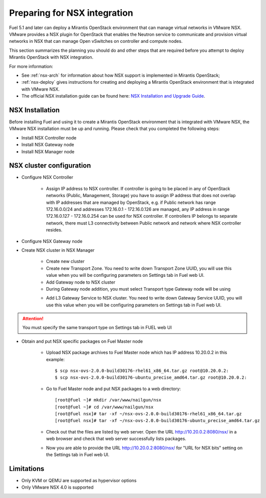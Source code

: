 
.. _nsx-plan:

Preparing for NSX integration
=============================
Fuel 5.1 and later can deploy a Mirantis OpenStack environment that can
manage virtual networks in VMware NSX.
VMware provides a NSX plugin for OpenStack that enables the Neutron
service to communicate and provision virtual networks in NSX that can
manage Open vSwitches on controller and compute nodes.

This section summarizes the planning you should do
and other steps that are required
before you attempt to deploy Mirantis OpenStack
with NSX integration.

For more information:

- See :ref:`nsx-arch` for information about how NSX support
  is implemented in Mirantis OpenStack;

- :ref:`nsx-deploy` gives instructions for creating and deploying
  a Mirantis OpenStack environment that is integrated with VMware NSX.

- The official NSX installation guide can be found here:
  `NSX Installation and Upgrade Guide
  <http://pubs.vmware.com/NSX-6/topic/com.vmware.ICbase/PDF/nsx_6_install.pdf>`_.

NSX Installation
----------------
Before installing Fuel and using it
to create a Mirantis OpenStack environment
that is integrated with VMware NSX,
the VMware NSX installation must be up and running.
Please check that you completed the following steps:


* Install NSX Controller node
* Install NSX Gateway node
* Install NSX Manager node

NSX cluster configuration
-------------------------

* Configure NSX Controller

        * Assign IP address to NSX controller.  If controller is going
          to be placed in any of OpenStack networks (Public, Management,
          Storage) you have to assign IP address that does not overlap
          with IP addresses that are managed by OpenStack, e.g. if
          Public network has range 172.16.0.0/24 and addresses 172.16.0.1 -
          172.16.0.126 are managed, any IP address in range
          172.16.0.127 - 172.16.0.254 can be used for NSX controller.
          If controllers IP belongs to separate network, there must L3
          connectivity between Public network and network where NSX
          controller resides.

* Configure NSX Gateway node
* Create NSX cluster in NSX Manager

        * Create new cluster
        * Create new Transport Zone. You need to write down Transport
          Zone UUID, you will use this value when you will be
          configuring parameters on Settings tab in Fuel web UI.
        * Add Gateway node to NSX cluster
	* During Gateway node addition, you must select Transport type
	  Gateway node will be using

        .. image:: /_images/user_screen_shots/nsx-gateway-transport-type.png

        * Add L3 Gateway Service to NSX cluster.  You need to write down
          Gateway Service UUID, you will use this value when you will be
          configuring parameters on Settings tab in Fuel web UI.

.. Attention::

  You must specify the same transport type on Settings tab in FUEL web UI

* Obtain and put NSX specific packages on Fuel Master node

        * Upload NSX package archives to Fuel Master node which has IP
          address 10.20.0.2 in this example:

          ::

          $ scp nsx-ovs-2.0.0-build30176-rhel61_x86_64.tar.gz root@10.20.0.2:
          $ scp nsx-ovs-2.0.0-build30176-ubuntu_precise_amd64.tar.gz root@10.20.0.2:

        * Go to Fuel Master node and put NSX packages to a web directory:

          ::

          [root@fuel ~]# mkdir /var/www/nailgun/nsx
          [root@fuel ~]# cd /var/www/nailgun/nsx
          [root@fuel nsx]# tar -xf ~/nsx-ovs-2.0.0-build30176-rhel61_x86_64.tar.gz
          [root@fuel nsx]# tar -xf ~/nsx-ovs-2.0.0-build30176-ubuntu_precise_amd64.tar.gz

        * Check out that the files are listed by web server. Open the URL
          http://10.20.0.2:8080/nsx/ in a web browser and check that web
	  server successfully lists packages.

        * Now you are able to provide the URL http://10.20.0.2:8080/nsx/
          for "URL for NSX bits" setting on the Settings tab in Fuel web
	  UI.

.. SeeAlso::

   You can read blog posts
   `NSX appliances installation  <https://www.edge-cloud.net/2013/12/openstack-with-vsphere-and-nsx-part1>`_ and `NSX cluster configuration <https://www.edge-cloud.net/2013/12/openstack-with-vsphere-and-nsx-part2>`_
   to understand detailed process of NSX cluster deployment


Limitations
------------------------------
- Only KVM or QEMU are supported as hypervisor options
- Only VMware NSX 4.0 is supported
